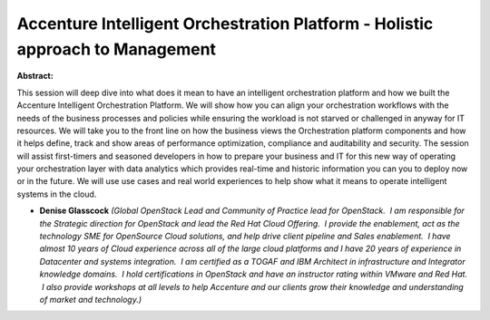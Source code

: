 Accenture Intelligent Orchestration Platform - Holistic approach to Management
~~~~~~~~~~~~~~~~~~~~~~~~~~~~~~~~~~~~~~~~~~~~~~~~~~~~~~~~~~~~~~~~~~~~~~~~~~~~~~

**Abstract:**

This session will deep dive into what does it mean to have an intelligent orchestration platform and how we built the Accenture Intelligent Orchestration Platform. We will show how you can align your orchestration workflows with the needs of the business processes and policies while ensuring the workload is not starved or challenged in anyway for IT resources. We will take you to the front line on how the business views the Orchestration platform components and how it helps define, track and show areas of performance optimization, compliance and auditability and security. The session will assist first-timers and seasoned developers in how to prepare your business and IT for this new way of operating your orchestration layer with data analytics which provides real-time and historic information you can you to deploy now or in the future. We will use use cases and real world experiences to help show what it means to operate intelligent systems in the cloud.


* **Denise Glasscock** *(Global OpenStack Lead and Community of Practice lead for OpenStack.  I am responsible for the Strategic direction for OpenStack and lead the Red Hat Cloud Offering.  I provide the enablement, act as the technology SME for OpenSource Cloud solutions, and help drive client pipeline and Sales enablement.  I have almost 10 years of Cloud experience across all of the large cloud platforms and I have 20 years of experience in Datacenter and systems integration.  I am certified as a TOGAF and IBM Architect in infrastructure and Integrator knowledge domains.  I hold certifications in OpenStack and have an instructor rating within VMware and Red Hat.  I also provide workshops at all levels to help Accenture and our clients grow their knowledge and understanding of market and technology.)*
